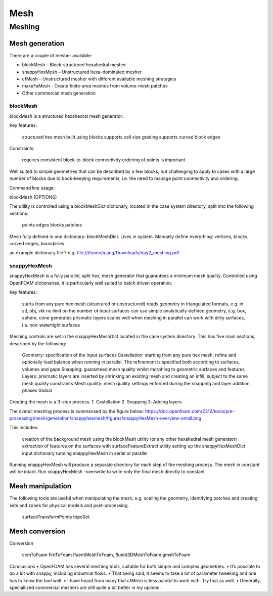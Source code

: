 .. _mesh:

Mesh
====

.. questions::

   - What is 
   - What problem do 

.. objectives::

   - Explain 

.. instructor-note::

   - 15 min teaching
   - 0 min exercises


Meshing
-------

Mesh generation
~~~~~~~~~~~~~~~

There are a couple of mesher available:

- blockMesh – Block-structured hexahedral mesher
- snappyHexMesh – Unstructured hexa-dominated mesher
- cfMesh – Unstructured mesher with different available meshing strategies
- makeFaMesh - Create finite-area meshes from volume-mesh patches
- Other commercial mesh generation

blockMesh
+++++++++

blockMesh is a structured hexahedral mesh generator.

Key features:

    structured hex mesh
    built using blocks
    supports cell size grading
    supports curved block edges

Constraints:

    requires consistent block-to-block connectivity
    ordering of points is important

Well suited to simple geometries that can be described by a few blocks, but challenging to apply to cases with a large number of blocks due to book-keeping requirements, i.e. the need to manage point connectivity and ordering.

Command line usage:

blockMesh [OPTIONS]

The utility is controlled using a blockMeshDict dictionary, located in the case system directory, split into the following sections:

    points
    edges
    blocks
    patches


Mesh fully defined in one dictionary: blockMeshDict. Lives in system.
Manually define everything: vertices, blocks, curved edges, boundaries.

an example dictionary file ? 
e,g, file:///home/qiang/Downloads/day2_meshing.pdf


snappyHexMesh
+++++++++++++

snappyHexMesh is a fully parallel, split hex, mesh generator that guarantees a minimum mesh quality. Controlled using OpenFOAM dictionaries, it is particularly well suited to batch driven operation.

Key features:

    starts from any pure hex mesh (structured or unstructured)
    reads geometry in triangulated formats, e.g. in stl, obj, vtk
    no limit on the number of input surfaces
    can use simple analytically-defined geometry, e.g. box, sphere, cone
    generates prismatic layers
    scales well when meshing in parallel
    can work with dirty surfaces, i.e. non-watertight surfaces

Meshing controls are set in the snappyHexMeshDict located in the case system directory. This has five main sections, described by the following:

    Geometry: specification of the input surfaces
    Castellation: starting from any pure hex mesh, refine and optionally load balance when running in parallel. The refinement is specified both according to surfaces, volumes and gaps
    Snapping: guaranteed mesh quality whilst morphing to geometric surfaces and features
    Layers: prismatic layers are inserted by shrinking an existing mesh and creating an infill, subject to the same mesh quality constraints
    Mesh quality: mesh quality settings enforced during the snapping and layer addition phases
    Global


Creating the mesh is a 3-step process.
1. Castellation
2. Snapping
3. Adding layers


The overall meshing process is summarised by the figure below:
https://doc.openfoam.com/2312/tools/pre-processing/mesh/generation/snappyhexmesh/figures/snappyHexMesh-overview-small.png

This includes:

    creation of the background mesh using the blockMesh utility (or any other hexahedral mesh generator)
    extraction of features on the surfaces with surfaceFeatureExtract utility
    setting up the snappyHexMeshDict input dictionary
    running snappyHexMesh in serial or parallel


Running snappyHexMesh will produce a separate directory for each step of the meshing process. The mesh in constant will be intact.
Run snappyHexMesh –overwrite to write only the final mesh directly to constant


Mesh manipulation
~~~~~~~~~~~~~~~~~

The following tools are useful when manipulating the mesh, e.g. scaling the geometry, identifying patches and creating sets and zones for physical models and post-processing.

    surfaceTransformPoints
    topoSet


Mesh conversion
~~~~~~~~~~~~~~~


Conversion

    ccmToFoam
    fireToFoam
    fluentMeshToFoam, fluent3DMeshToFoam
    gmshToFoam
  

Conclusions
• OpenFOAM has several meshing tools, suitable for both simple
and complex geometries.
• It’s possible to do a lot with snappy, including industrial flows.
• That being said, it seems to take a lot of parameter tweeking and
one has to know the tool well.
• I have heard from many that cfMesh is less painful to work with.
Try that as well.
• Generally, speciallized commercial meshers are still quite a bit
better in my opinion.
